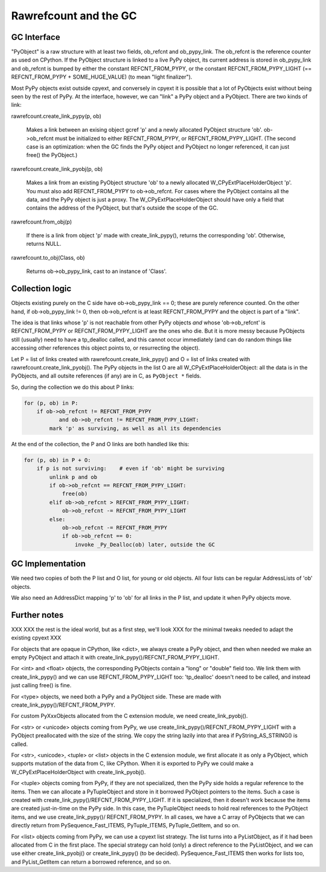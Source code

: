 ======================
Rawrefcount and the GC
======================


GC Interface
------------

"PyObject" is a raw structure with at least two fields, ob_refcnt and
ob_pypy_link.  The ob_refcnt is the reference counter as used on
CPython.  If the PyObject structure is linked to a live PyPy object,
its current address is stored in ob_pypy_link and ob_refcnt is bumped
by either the constant REFCNT_FROM_PYPY, or the constant
REFCNT_FROM_PYPY_LIGHT (== REFCNT_FROM_PYPY + SOME_HUGE_VALUE)
(to mean "light finalizer").

Most PyPy objects exist outside cpyext, and conversely in cpyext it is
possible that a lot of PyObjects exist without being seen by the rest
of PyPy.  At the interface, however, we can "link" a PyPy object and a
PyObject.  There are two kinds of link:

rawrefcount.create_link_pypy(p, ob)

    Makes a link between an exising object gcref 'p' and a newly
    allocated PyObject structure 'ob'.  ob->ob_refcnt must be
    initialized to either REFCNT_FROM_PYPY, or
    REFCNT_FROM_PYPY_LIGHT.  (The second case is an optimization:
    when the GC finds the PyPy object and PyObject no longer
    referenced, it can just free() the PyObject.)

rawrefcount.create_link_pyobj(p, ob)

    Makes a link from an existing PyObject structure 'ob' to a newly
    allocated W_CPyExtPlaceHolderObject 'p'.  You must also add
    REFCNT_FROM_PYPY to ob->ob_refcnt.  For cases where the PyObject
    contains all the data, and the PyPy object is just a proxy.  The
    W_CPyExtPlaceHolderObject should have only a field that contains
    the address of the PyObject, but that's outside the scope of the
    GC.

rawrefcount.from_obj(p)

    If there is a link from object 'p' made with create_link_pypy(),
    returns the corresponding 'ob'.  Otherwise, returns NULL.

rawrefcount.to_obj(Class, ob)

    Returns ob->ob_pypy_link, cast to an instance of 'Class'.


Collection logic
----------------

Objects existing purely on the C side have ob->ob_pypy_link == 0;
these are purely reference counted.  On the other hand, if
ob->ob_pypy_link != 0, then ob->ob_refcnt is at least REFCNT_FROM_PYPY
and the object is part of a "link".

The idea is that links whose 'p' is not reachable from other PyPy
objects *and* whose 'ob->ob_refcnt' is REFCNT_FROM_PYPY or
REFCNT_FROM_PYPY_LIGHT are the ones who die.  But it is more messy
because PyObjects still (usually) need to have a tp_dealloc called,
and this cannot occur immediately (and can do random things like
accessing other references this object points to, or resurrecting the
object).

Let P = list of links created with rawrefcount.create_link_pypy()
and O = list of links created with rawrefcount.create_link_pyobj().
The PyPy objects in the list O are all W_CPyExtPlaceHolderObject: all
the data is in the PyObjects, and all outsite references (if any) are
in C, as ``PyObject *`` fields.

So, during the collection we do this about P links:

.. code-block:: python

    for (p, ob) in P:
        if ob->ob_refcnt != REFCNT_FROM_PYPY
               and ob->ob_refcnt != REFCNT_FROM_PYPY_LIGHT:
            mark 'p' as surviving, as well as all its dependencies

At the end of the collection, the P and O links are both handled like
this:

.. code-block:: python

    for (p, ob) in P + O:
        if p is not surviving:    # even if 'ob' might be surviving
            unlink p and ob
            if ob->ob_refcnt == REFCNT_FROM_PYPY_LIGHT:
                free(ob)
            elif ob->ob_refcnt > REFCNT_FROM_PYPY_LIGHT:
                ob->ob_refcnt -= REFCNT_FROM_PYPY_LIGHT
            else:
                ob->ob_refcnt -= REFCNT_FROM_PYPY
                if ob->ob_refcnt == 0:
                    invoke _Py_Dealloc(ob) later, outside the GC


GC Implementation
-----------------

We need two copies of both the P list and O list, for young or old
objects.  All four lists can be regular AddressLists of 'ob' objects.

We also need an AddressDict mapping 'p' to 'ob' for all links in the P
list, and update it when PyPy objects move.


Further notes
-------------

XXX
XXX the rest is the ideal world, but as a first step, we'll look
XXX for the minimal tweaks needed to adapt the existing cpyext
XXX

For objects that are opaque in CPython, like <dict>, we always create
a PyPy object, and then when needed we make an empty PyObject and
attach it with create_link_pypy()/REFCNT_FROM_PYPY_LIGHT.

For <int> and <float> objects, the corresponding PyObjects contain a
"long" or "double" field too.  We link them with create_link_pypy()
and we can use REFCNT_FROM_PYPY_LIGHT too: 'tp_dealloc' doesn't
need to be called, and instead just calling free() is fine.

For <type> objects, we need both a PyPy and a PyObject side.  These
are made with create_link_pypy()/REFCNT_FROM_PYPY.

For custom PyXxxObjects allocated from the C extension module, we
need create_link_pyobj().

For <str> or <unicode> objects coming from PyPy, we use
create_link_pypy()/REFCNT_FROM_PYPY_LIGHT with a PyObject
preallocated with the size of the string.  We copy the string
lazily into that area if PyString_AS_STRING() is called.

For <str>, <unicode>, <tuple> or <list> objects in the C extension
module, we first allocate it as only a PyObject, which supports
mutation of the data from C, like CPython.  When it is exported to
PyPy we could make a W_CPyExtPlaceHolderObject with
create_link_pyobj().

For <tuple> objects coming from PyPy, if they are not specialized,
then the PyPy side holds a regular reference to the items.  Then we
can allocate a PyTupleObject and store in it borrowed PyObject
pointers to the items.  Such a case is created with
create_link_pypy()/REFCNT_FROM_PYPY_LIGHT.  If it is specialized,
then it doesn't work because the items are created just-in-time on the
PyPy side.  In this case, the PyTupleObject needs to hold real
references to the PyObject items, and we use create_link_pypy()/
REFCNT_FROM_PYPY.  In all cases, we have a C array of PyObjects
that we can directly return from PySequence_Fast_ITEMS, PyTuple_ITEMS,
PyTuple_GetItem, and so on.

For <list> objects coming from PyPy, we can use a cpyext list
strategy.  The list turns into a PyListObject, as if it had been
allocated from C in the first place.  The special strategy can hold
(only) a direct reference to the PyListObject, and we can use either
create_link_pyobj() or create_link_pypy() (to be decided).
PySequence_Fast_ITEMS then works for lists too, and PyList_GetItem
can return a borrowed reference, and so on.
